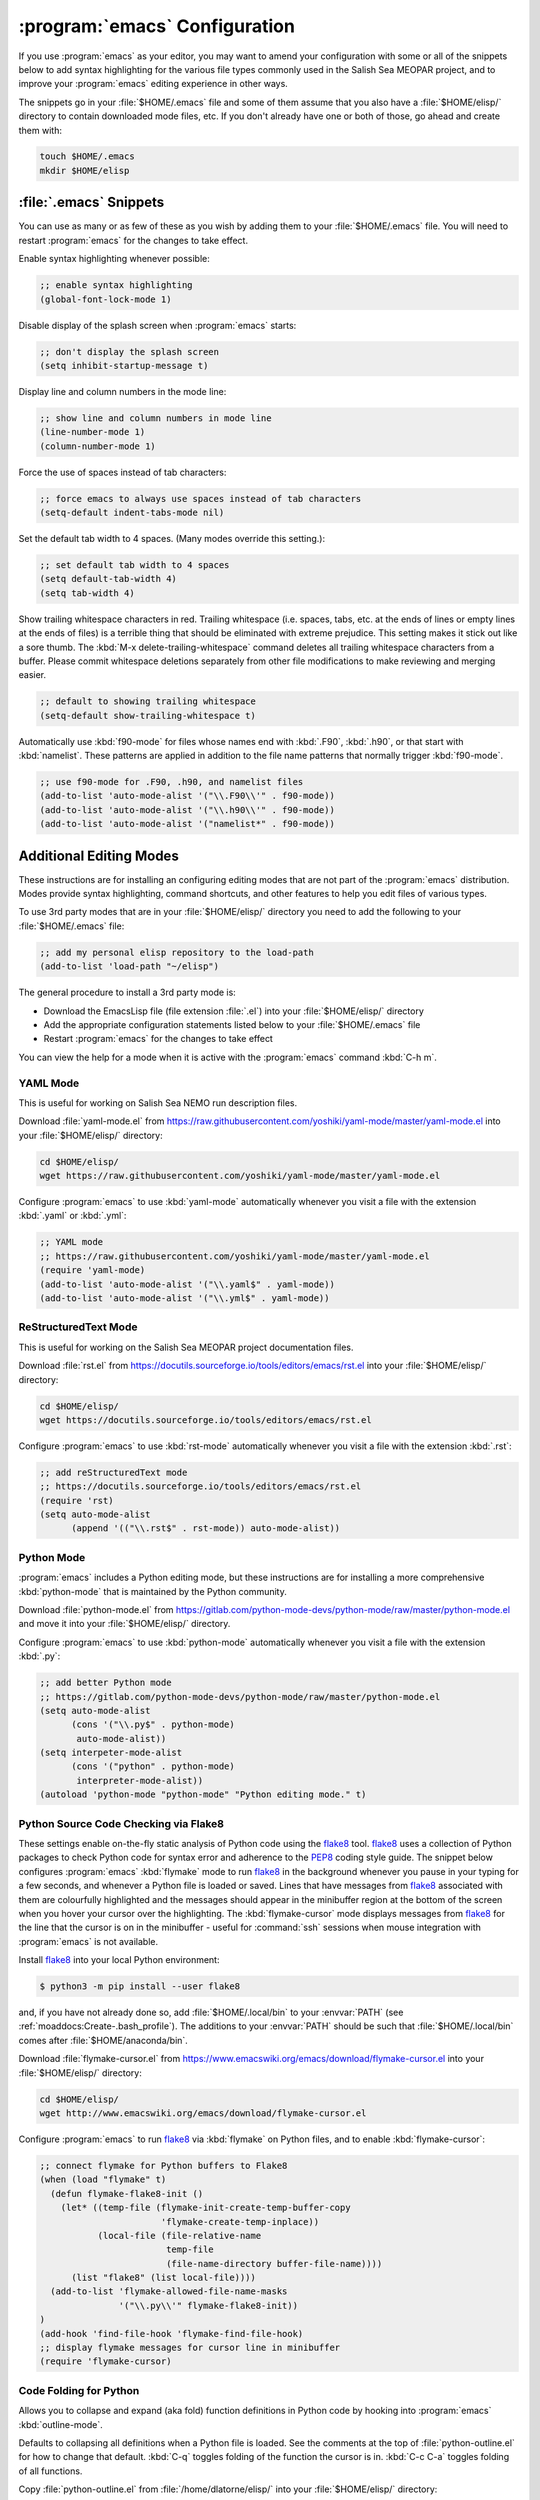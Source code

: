 ******************************
:program:`emacs` Configuration
******************************

If you use :program:`emacs` as your editor,
you may want to amend your configuration with some or all of the snippets below to add syntax highlighting for the various file types commonly used in the Salish Sea MEOPAR project,
and to improve your :program:`emacs` editing experience in other ways.

The snippets go in your :file:`$HOME/.emacs` file and some of them assume that you also have a :file:`$HOME/elisp/` directory to contain downloaded mode files,
etc.
If you don't already have one or both of those,
go ahead and create them with:

.. code-block:: bash

    touch $HOME/.emacs
    mkdir $HOME/elisp


:file:`.emacs` Snippets
=======================

You can use as many or as few of these as you wish by adding them to your :file:`$HOME/.emacs` file.
You will need to restart :program:`emacs` for the changes to take effect.

Enable syntax highlighting whenever possible:

.. code-block:: scheme

    ;; enable syntax highlighting
    (global-font-lock-mode 1)

Disable display of the splash screen when :program:`emacs` starts:

.. code-block:: scheme

    ;; don't display the splash screen
    (setq inhibit-startup-message t)

Display line and column numbers in the mode line:

.. code-block:: scheme

    ;; show line and column numbers in mode line
    (line-number-mode 1)
    (column-number-mode 1)

Force the use of spaces instead of tab characters:

.. code-block:: scheme

    ;; force emacs to always use spaces instead of tab characters
    (setq-default indent-tabs-mode nil)

Set the default tab width to 4 spaces.
(Many modes override this setting.):

.. code-block:: scheme

    ;; set default tab width to 4 spaces
    (setq default-tab-width 4)
    (setq tab-width 4)

Show trailing whitespace characters in red.
Trailing whitespace
(i.e. spaces,
tabs,
etc. at the ends of lines or empty lines at the ends of files)
is a terrible thing that should be eliminated with extreme prejudice.
This setting makes it stick out like a sore thumb.
The :kbd:`M-x delete-trailing-whitespace` command deletes all trailing whitespace characters from a buffer.
Please commit whitespace deletions separately from other file modifications to make reviewing and merging easier.

.. code-block:: scheme

    ;; default to showing trailing whitespace
    (setq-default show-trailing-whitespace t)

Automatically use :kbd:`f90-mode` for files whose names end with :kbd:`.F90`,
:kbd:`.h90`,
or that start with :kbd:`namelist`.
These patterns are applied in addition to the file name patterns that normally trigger :kbd:`f90-mode`.

.. code-block:: scheme

    ;; use f90-mode for .F90, .h90, and namelist files
    (add-to-list 'auto-mode-alist '("\\.F90\\'" . f90-mode))
    (add-to-list 'auto-mode-alist '("\\.h90\\'" . f90-mode))
    (add-to-list 'auto-mode-alist '("namelist*" . f90-mode))


Additional Editing Modes
========================

These instructions are for installing an configuring editing modes that are not part of the :program:`emacs` distribution.
Modes provide syntax highlighting,
command shortcuts,
and other features to help you edit files of various types.

To use 3rd party modes that are in your :file:`$HOME/elisp/` directory you need to add the following to your :file:`$HOME/.emacs` file:

.. code-block:: scheme

    ;; add my personal elisp repository to the load-path
    (add-to-list 'load-path "~/elisp")

The general procedure to install a 3rd party mode is:

* Download the EmacsLisp file
  (file extension :file:`.el`)
  into your :file:`$HOME/elisp/` directory
* Add the appropriate configuration statements listed below to your :file:`$HOME/.emacs` file
* Restart :program:`emacs` for the changes to take effect

You can view the help for a mode when it is active with the :program:`emacs` command :kbd:`C-h m`.


YAML Mode
---------

This is useful for working on Salish Sea NEMO run description files.

Download :file:`yaml-mode.el` from https://raw.githubusercontent.com/yoshiki/yaml-mode/master/yaml-mode.el into your :file:`$HOME/elisp/` directory:

.. code-block:: bash

    cd $HOME/elisp/
    wget https://raw.githubusercontent.com/yoshiki/yaml-mode/master/yaml-mode.el

Configure :program:`emacs` to use :kbd:`yaml-mode` automatically whenever you visit a file with the extension :kbd:`.yaml` or :kbd:`.yml`:

.. code-block:: scheme

    ;; YAML mode
    ;; https://raw.githubusercontent.com/yoshiki/yaml-mode/master/yaml-mode.el
    (require 'yaml-mode)
    (add-to-list 'auto-mode-alist '("\\.yaml$" . yaml-mode))
    (add-to-list 'auto-mode-alist '("\\.yml$" . yaml-mode))


ReStructuredText Mode
---------------------

This is useful for working on the Salish Sea MEOPAR project documentation files.

Download :file:`rst.el` from https://docutils.sourceforge.io/tools/editors/emacs/rst.el into your :file:`$HOME/elisp/` directory:

.. code-block:: bash

    cd $HOME/elisp/
    wget https://docutils.sourceforge.io/tools/editors/emacs/rst.el

Configure :program:`emacs` to use :kbd:`rst-mode` automatically whenever you visit a file with the extension :kbd:`.rst`:

.. code-block:: scheme

    ;; add reStructuredText mode
    ;; https://docutils.sourceforge.io/tools/editors/emacs/rst.el
    (require 'rst)
    (setq auto-mode-alist
          (append '(("\\.rst$" . rst-mode)) auto-mode-alist))


Python Mode
-----------

:program:`emacs` includes a Python editing mode,
but these instructions are for installing a more comprehensive :kbd:`python-mode` that is maintained by the Python community.

Download :file:`python-mode.el` from https://gitlab.com/python-mode-devs/python-mode/raw/master/python-mode.el and move it into your :file:`$HOME/elisp/` directory.

Configure :program:`emacs` to use :kbd:`python-mode` automatically whenever you visit a file with the extension :kbd:`.py`:

.. code-block:: scheme

    ;; add better Python mode
    ;; https://gitlab.com/python-mode-devs/python-mode/raw/master/python-mode.el
    (setq auto-mode-alist
          (cons '("\\.py$" . python-mode)
           auto-mode-alist))
    (setq interpeter-mode-alist
          (cons '("python" . python-mode)
           interpreter-mode-alist))
    (autoload 'python-mode "python-mode" "Python editing mode." t)


.. _PythonSourceCodeCheckingViaFlake8:

Python Source Code Checking via Flake8
--------------------------------------

These settings enable on-the-fly static analysis of Python code using the `flake8`_ tool.
`flake8`_ uses a collection of Python packages to check Python code for syntax error and adherence to the `PEP8`_ coding style guide.
The snippet below configures :program:`emacs` :kbd:`flymake` mode to run `flake8`_ in the background whenever you pause in your typing for a few seconds,
and whenever a Python file is loaded or saved.
Lines that have messages from `flake8`_ associated with them are colourfully highlighted and the messages should appear in the minibuffer region at the bottom of the screen when you hover your cursor over the highlighting.
The :kbd:`flymake-cursor` mode displays messages from `flake8`_ for the line that the cursor is on in the minibuffer - useful for :command:`ssh` sessions when mouse integration with :program:`emacs` is not available.

.. _flake8: https://pypi.org/project/flake8/
.. _PEP8: https://peps.python.org/pep-0008/

Install `flake8`_ into your local Python environment:

.. code-block:: bash

    $ python3 -m pip install --user flake8

and,
if you have not already done so,
add :file:`$HOME/.local/bin` to your :envvar:`PATH`
(see :ref:`moaddocs:Create-.bash_profile`).
The additions to your :envvar:`PATH` should be such that :file:`$HOME/.local/bin` comes after :file:`$HOME/anaconda/bin`.

Download :file:`flymake-cursor.el` from https://www.emacswiki.org/emacs/download/flymake-cursor.el
into your :file:`$HOME/elisp/` directory:

.. code-block:: bash

    cd $HOME/elisp/
    wget http://www.emacswiki.org/emacs/download/flymake-cursor.el

Configure :program:`emacs` to run `flake8`_ via :kbd:`flymake` on Python files,
and to enable :kbd:`flymake-cursor`:

.. code-block:: scheme

    ;; connect flymake for Python buffers to Flake8
    (when (load "flymake" t)
      (defun flymake-flake8-init ()
        (let* ((temp-file (flymake-init-create-temp-buffer-copy
                           'flymake-create-temp-inplace))
               (local-file (file-relative-name
                            temp-file
                            (file-name-directory buffer-file-name))))
          (list "flake8" (list local-file))))
      (add-to-list 'flymake-allowed-file-name-masks
                   '("\\.py\\'" flymake-flake8-init))
    )
    (add-hook 'find-file-hook 'flymake-find-file-hook)
    ;; display flymake messages for cursor line in minibuffer
    (require 'flymake-cursor)


Code Folding for Python
-----------------------

Allows you to collapse and expand (aka fold) function definitions in Python code by hooking into :program:`emacs` :kbd:`outline-mode`.

Defaults to collapsing all definitions when a Python file is loaded.
See the comments at the top of :file:`python-outline.el` for how to change that default.
:kbd:`C-q` toggles folding of the function the cursor is in.
:kbd:`C-c C-a` toggles folding of all functions.

Copy :file:`python-outline.el` from :file:`/home/dlatorne/elisp/` into your :file:`$HOME/elisp/` directory:

.. code-block:: bash

    cd $HOME/elisp/
    cp /home/dlatorne/elisp/python-outline.el

Configure :program:`emacs` to enable :kbd:`python-outline` mode:

.. code-block:: scheme

    ;; add Python-outline mode
    (require 'python-outline)
    (setq auto-mode-alist (append '(("\\.py" . python-outline)) auto-mode-alist))


Mercurial Mode
--------------

Allows you to work with Mercurial from within :program:`emacs`.

Download :file:`mercurial.el` from http://hg.intevation.org/mercurial/file/tip/contrib/mercurial.el into your :file:`$HOME/elisp/` directory:

.. code-block:: bash

    cd $HOME/elisp/
    wget http://hg.intevation.org/mercurial/file/tip/contrib/mercurial.el

Configure :program:`emacs` to always load Mercurial mode:

.. code-block:: scheme

    ;; always load mercurial support
    ;; http://hg.intevation.org/mercurial/file/tip/contrib/mercurial.el
    (load-file "~/elisp/mercurial.elc")
